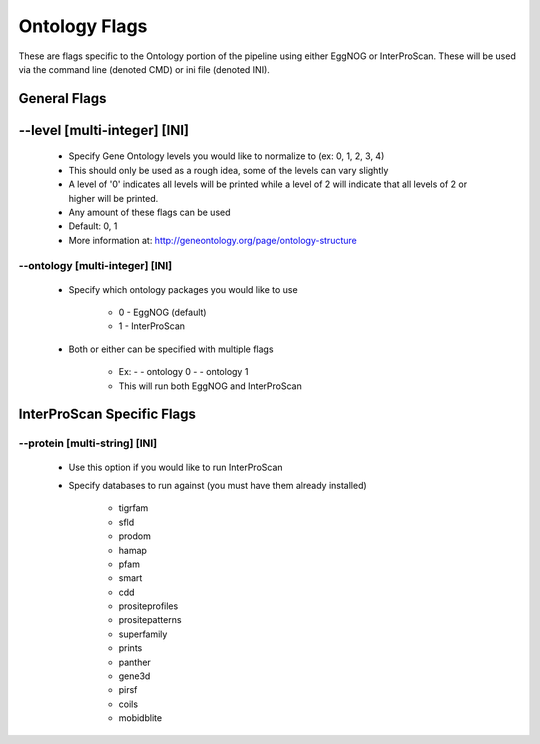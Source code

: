 Ontology Flags
=====================

These are flags specific to the Ontology portion of the pipeline using either EggNOG or InterProScan. These will be used via the command line (denoted CMD) or ini file (denoted INI).

General Flags
------------------

*-*-level [multi-integer] [INI]
--------------------------------
    * Specify Gene Ontology levels you would like to normalize to (ex: 0, 1, 2, 3, 4)
    * This should only be used as a rough idea, some of the levels can vary slightly
    * A level of '0' indicates all levels will be printed while a level of 2 will indicate that all levels of 2 or higher will be printed.
    * Any amount of these flags can be used
    * Default: 0, 1
    * More information at: http://geneontology.org/page/ontology-structure

*-*-ontology [multi-integer] [INI]
^^^^^^^^^^^^^^^^^^^^^^^^^^^^^^^^^^^^^^^
    * Specify which ontology packages you would like to use

        * 0 - EggNOG (default)
        * 1 - InterProScan

    * Both or either can be specified with multiple flags

        * Ex: - - ontology 0 - - ontology 1
        * This will run both EggNOG and InterProScan 

InterProScan Specific Flags
------------------------------------------

*-*-protein [multi-string] [INI]
^^^^^^^^^^^^^^^^^^^^^^^^^^^^^^^^^^^^^^^
    * Use this option if you would like to run InterProScan
    * Specify databases to run against (you must have them already installed)
      
        * tigrfam
        * sfld
        * prodom
        * hamap
        * pfam
        * smart
        * cdd
        * prositeprofiles
        * prositepatterns
        * superfamily
        * prints
        * panther
        * gene3d
        * pirsf
        * coils
        * mobidblite